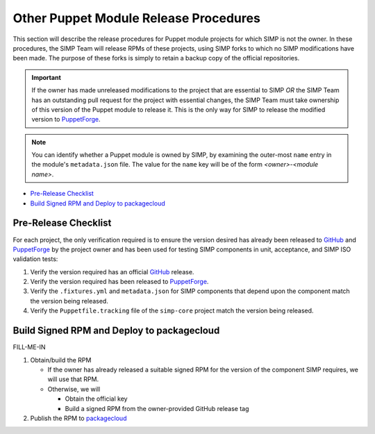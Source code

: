 Other Puppet Module Release Procedures
======================================

This section will describe the release procedures for Puppet module
projects for which SIMP is not the owner.  In these procedures, the
SIMP Team will release RPMs of these projects, using SIMP forks to
which no SIMP modifications have been made.  The purpose of these
forks is simply to retain a backup copy of the official repositories.

.. Important::

   If the owner has made unreleased modifications to the project that
   are essential to SIMP *OR* the SIMP Team has an outstanding pull
   request for the project with essential changes, the SIMP Team must
   take ownership of this version of the Puppet module to release it.
   This is the only way for SIMP to release the modified version to
   `PuppetForge`_.

.. Note::

   You can identify whether a Puppet module is owned by SIMP, by
   examining the outer-most ``name`` entry in the module's
   ``metadata.json`` file.  The value for the ``name`` key will be
   of the form *<owner>*-*<module name>*.

* `Pre-Release Checklist`_
* `Build Signed RPM and Deploy to packagecloud`_

Pre-Release Checklist
---------------------

For each project, the only verification required is to ensure the
version desired has already been released to `GitHub`_ and
`PuppetForge`_ by the project owner and has been used for testing
SIMP components in unit, acceptance, and SIMP ISO validation tests:

#. Verify the version required has an official `GitHub`_ release.

#. Verify the version required has been released to `PuppetForge`_.

#. Verify the ``.fixtures.yml`` and ``metadata.json`` for SIMP
   components that depend upon the component match the version being
   released.

#. Verify the ``Puppetfile.tracking`` file of the ``simp-core``
   project match the version being released.

Build Signed RPM and Deploy to packagecloud
-------------------------------------------

FILL-ME-IN

#. Obtain/build the RPM

   * If the owner has already released a suitable signed RPM for the
     version of the component SIMP requires, we will use that RPM.

   * Otherwise, we will

     - Obtain the official key
     - Build a signed RPM from the owner-provided GitHub release tag

#. Publish the RPM to `packagecloud`_

.. _GitHub: https://github.com
.. _packagecloud: https://packagecloud.io/simp-project
.. _PuppetForge: https://forge.puppet.com
